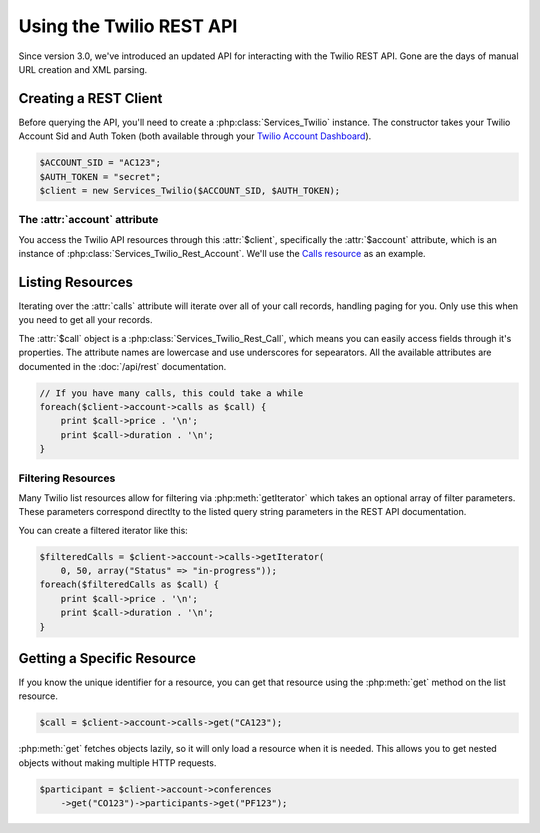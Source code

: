 .. _ref-rest

==========================
Using the Twilio REST API
==========================

Since version 3.0, we've introduced an updated API for interacting with the
Twilio REST API. Gone are the days of manual URL creation and XML parsing.

Creating a REST Client
=======================

Before querying the API, you'll need to create a :php:class:`Services_Twilio`
instance. The constructor takes your Twilio Account Sid and Auth
Token (both available through your `Twilio Account Dashboard
<http:www.twilio.com/user/account>`_).

.. code-block:: php

    $ACCOUNT_SID = "AC123";
    $AUTH_TOKEN = "secret";
    $client = new Services_Twilio($ACCOUNT_SID, $AUTH_TOKEN);

The :attr:`account` attribute
-----------------------------

You access the Twilio API resources through this :attr:`$client`,
specifically the :attr:`$account` attribute, which is an instance of
:php:class:`Services_Twilio_Rest_Account`. We'll use the `Calls resource
<http://www.twilio.com/docs/api/rest/call>`_ as an example.

Listing Resources
====================

Iterating over the :attr:`calls` attribute will iterate over all of your call
records, handling paging for you. Only use this when you need to get all your
records.

The :attr:`$call` object is a :php:class:`Services_Twilio_Rest_Call`, which
means you can easily access fields through it's properties. The attribute names
are lowercase and use underscores for sepearators. All the available attributes
are documented in the :doc:`/api/rest` documentation.

.. code-block:: php

    // If you have many calls, this could take a while
    foreach($client->account->calls as $call) {
        print $call->price . '\n';
        print $call->duration . '\n';
    }

Filtering Resources
-------------------

Many Twilio list resources allow for filtering via :php:meth:`getIterator`
which takes an optional array of filter parameters. These parameters correspond
directlty to the listed query string parameters in the REST API documentation.

You can create a filtered iterator like this:

.. code-block:: php

    $filteredCalls = $client->account->calls->getIterator(
        0, 50, array("Status" => "in-progress"));
    foreach($filteredCalls as $call) {
        print $call->price . '\n';
        print $call->duration . '\n';
    }

Getting a Specific Resource
=============================

If you know the unique identifier for a resource, you can get that resource
using the :php:meth:`get` method on the list resource.

.. code-block:: php

    $call = $client->account->calls->get("CA123");

:php:meth:`get` fetches objects lazily, so it will only load a resource when it
is needed. This allows you to get nested objects without making multiple HTTP
requests.

.. code-block:: php

    $participant = $client->account->conferences
        ->get("CO123")->participants->get("PF123");

